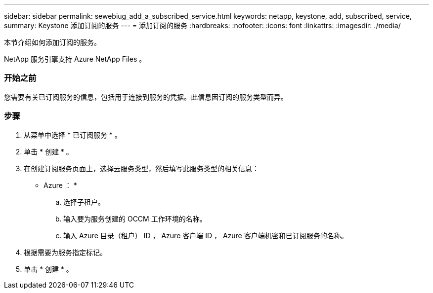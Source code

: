 ---
sidebar: sidebar 
permalink: sewebiug_add_a_subscribed_service.html 
keywords: netapp, keystone, add, subscribed, service, 
summary: Keystone 添加订阅的服务 
---
= 添加订阅的服务
:hardbreaks:
:nofooter: 
:icons: font
:linkattrs: 
:imagesdir: ./media/


[role="lead"]
本节介绍如何添加订阅的服务。

NetApp 服务引擎支持 Azure NetApp Files 。



=== 开始之前

您需要有关已订阅服务的信息，包括用于连接到服务的凭据。此信息因订阅的服务类型而异。



=== 步骤

. 从菜单中选择 * 已订阅服务 * 。
. 单击 * 创建 * 。
. 在创建订阅服务页面上，选择云服务类型，然后填写此服务类型的相关信息：
+
* Azure ： *

+
.. 选择子租户。
.. 输入要为服务创建的 OCCM 工作环境的名称。
.. 输入 Azure 目录（租户） ID ， Azure 客户端 ID ， Azure 客户端机密和已订阅服务的名称。


. 根据需要为服务指定标记。
. 单击 * 创建 * 。

